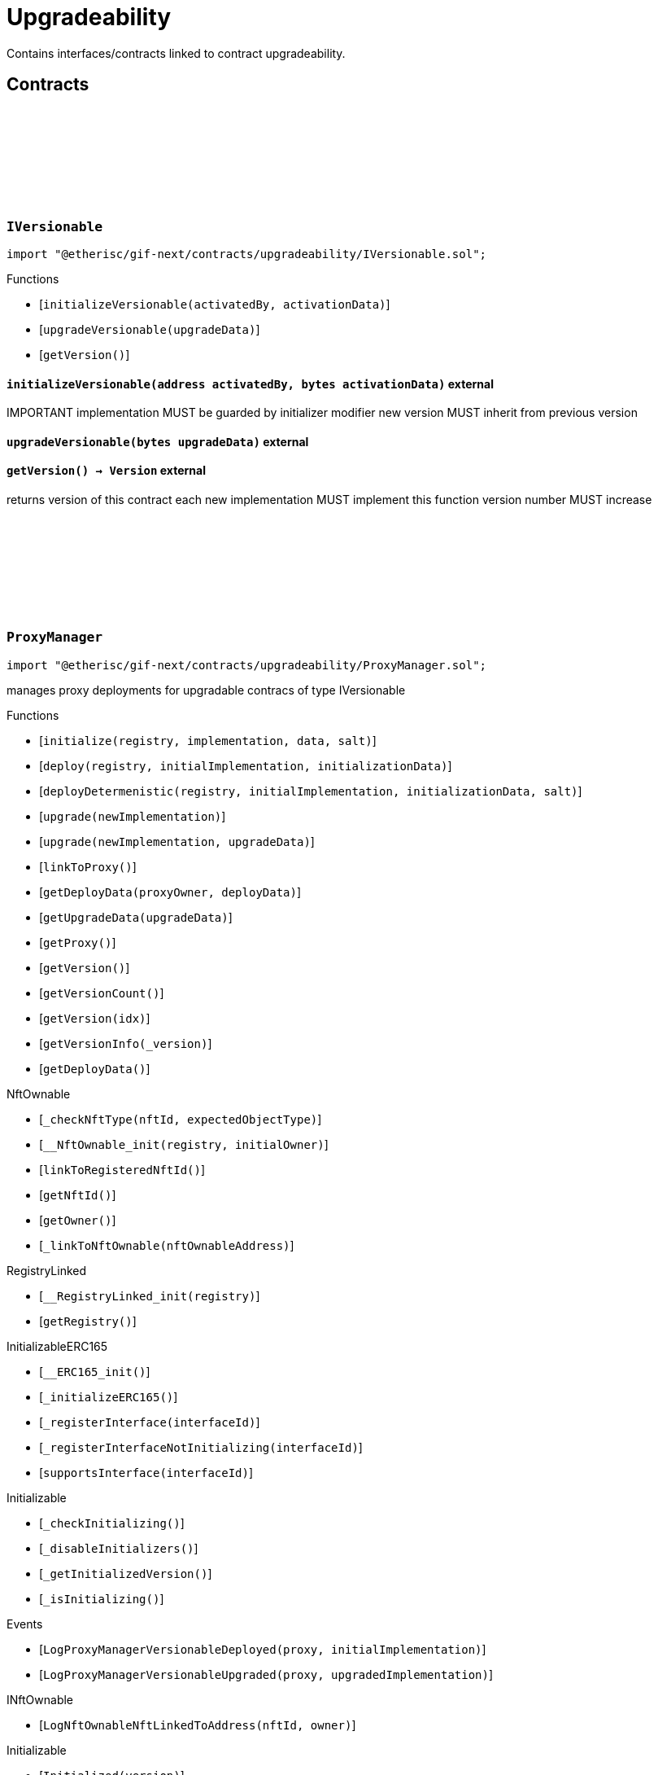 :github-icon: pass:[<svg class="icon"><use href="#github-icon"/></svg>]

= Upgradeability

Contains interfaces/contracts linked to contract upgradeability. 

== Contracts

:ErrorVersionableInitializeNotImplemented: pass:normal[xref:#IVersionable-ErrorVersionableInitializeNotImplemented--[`++ErrorVersionableInitializeNotImplemented++`]]
:ErrorVersionableUpgradeNotImplemented: pass:normal[xref:#IVersionable-ErrorVersionableUpgradeNotImplemented--[`++ErrorVersionableUpgradeNotImplemented++`]]
:initializeVersionable: pass:normal[xref:#IVersionable-initializeVersionable-address-bytes-[`++initializeVersionable++`]]
:upgradeVersionable: pass:normal[xref:#IVersionable-upgradeVersionable-bytes-[`++upgradeVersionable++`]]
:getVersion: pass:normal[xref:#IVersionable-getVersion--[`++getVersion++`]]

[.contract]
[[IVersionable]]
=== `++IVersionable++` link:https://github.com/etherisc/gif-next/blob/develop/contracts/upgradeability/IVersionable.sol[{github-icon},role=heading-link]

[.hljs-theme-light.nopadding]
```solidity
import "@etherisc/gif-next/contracts/upgradeability/IVersionable.sol";
```

[.contract-index]
.Functions
--
* [`++initializeVersionable(activatedBy, activationData)++`]
* [`++upgradeVersionable(upgradeData)++`]
* [`++getVersion()++`]

--

[.contract-item]
[[IVersionable-initializeVersionable-address-bytes-]]
==== `[.contract-item-name]#++initializeVersionable++#++(address activatedBy, bytes activationData)++` [.item-kind]#external#

IMPORTANT
implementation MUST be guarded by initializer modifier
new version MUST inherit from previous version

[.contract-item]
[[IVersionable-upgradeVersionable-bytes-]]
==== `[.contract-item-name]#++upgradeVersionable++#++(bytes upgradeData)++` [.item-kind]#external#

[.contract-item]
[[IVersionable-getVersion--]]
==== `[.contract-item-name]#++getVersion++#++() → Version++` [.item-kind]#external#

returns version of this contract
each new implementation MUST implement this function
version number MUST increase

:VersionInfo: pass:normal[xref:#ProxyManager-VersionInfo[`++VersionInfo++`]]
:LogProxyManagerVersionableDeployed: pass:normal[xref:#ProxyManager-LogProxyManagerVersionableDeployed-address-address-[`++LogProxyManagerVersionableDeployed++`]]
:LogProxyManagerVersionableUpgraded: pass:normal[xref:#ProxyManager-LogProxyManagerVersionableUpgraded-address-address-[`++LogProxyManagerVersionableUpgraded++`]]
:ErrorProxyManagerAlreadyDeployed: pass:normal[xref:#ProxyManager-ErrorProxyManagerAlreadyDeployed--[`++ErrorProxyManagerAlreadyDeployed++`]]
:ErrorProxyManagerNotYetDeployed: pass:normal[xref:#ProxyManager-ErrorProxyManagerNotYetDeployed--[`++ErrorProxyManagerNotYetDeployed++`]]
:ErrorProxyManagerZeroVersion: pass:normal[xref:#ProxyManager-ErrorProxyManagerZeroVersion--[`++ErrorProxyManagerZeroVersion++`]]
:ErrorProxyManagerNextVersionNotIncreasing: pass:normal[xref:#ProxyManager-ErrorProxyManagerNextVersionNotIncreasing-Version-[`++ErrorProxyManagerNextVersionNotIncreasing++`]]
:_proxy: pass:normal[xref:#ProxyManager-_proxy-contract-UpgradableProxyWithAdmin[`++_proxy++`]]
:_deployData: pass:normal[xref:#ProxyManager-_deployData-bytes[`++_deployData++`]]
:_versionHistory: pass:normal[xref:#ProxyManager-_versionHistory-mapping-Version----struct-ProxyManager-VersionInfo-[`++_versionHistory++`]]
:_versions: pass:normal[xref:#ProxyManager-_versions-Version--[`++_versions++`]]
:initialize: pass:normal[xref:#ProxyManager-initialize-address-address-bytes-bytes32-[`++initialize++`]]
:deploy: pass:normal[xref:#ProxyManager-deploy-address-address-bytes-[`++deploy++`]]
:deployDetermenistic: pass:normal[xref:#ProxyManager-deployDetermenistic-address-address-bytes-bytes32-[`++deployDetermenistic++`]]
:upgrade: pass:normal[xref:#ProxyManager-upgrade-address-[`++upgrade++`]]
:upgrade: pass:normal[xref:#ProxyManager-upgrade-address-bytes-[`++upgrade++`]]
:linkToProxy: pass:normal[xref:#ProxyManager-linkToProxy--[`++linkToProxy++`]]
:getDeployData: pass:normal[xref:#ProxyManager-getDeployData-address-bytes-[`++getDeployData++`]]
:getUpgradeData: pass:normal[xref:#ProxyManager-getUpgradeData-bytes-[`++getUpgradeData++`]]
:getProxy: pass:normal[xref:#ProxyManager-getProxy--[`++getProxy++`]]
:getVersion: pass:normal[xref:#ProxyManager-getVersion--[`++getVersion++`]]
:getVersionCount: pass:normal[xref:#ProxyManager-getVersionCount--[`++getVersionCount++`]]
:getVersion: pass:normal[xref:#ProxyManager-getVersion-uint256-[`++getVersion++`]]
:getVersionInfo: pass:normal[xref:#ProxyManager-getVersionInfo-Version-[`++getVersionInfo++`]]
:getDeployData: pass:normal[xref:#ProxyManager-getDeployData--[`++getDeployData++`]]

[.contract]
[[ProxyManager]]
=== `++ProxyManager++` link:https://github.com/etherisc/gif-next/blob/develop/contracts/upgradeability/ProxyManager.sol[{github-icon},role=heading-link]

[.hljs-theme-light.nopadding]
```solidity
import "@etherisc/gif-next/contracts/upgradeability/ProxyManager.sol";
```

manages proxy deployments for upgradable contracs of type IVersionable

[.contract-index]
.Functions
--
* [`++initialize(registry, implementation, data, salt)++`]
* [`++deploy(registry, initialImplementation, initializationData)++`]
* [`++deployDetermenistic(registry, initialImplementation, initializationData, salt)++`]
* [`++upgrade(newImplementation)++`]
* [`++upgrade(newImplementation, upgradeData)++`]
* [`++linkToProxy()++`]
* [`++getDeployData(proxyOwner, deployData)++`]
* [`++getUpgradeData(upgradeData)++`]
* [`++getProxy()++`]
* [`++getVersion()++`]
* [`++getVersionCount()++`]
* [`++getVersion(idx)++`]
* [`++getVersionInfo(_version)++`]
* [`++getDeployData()++`]

[.contract-subindex-inherited]
.NftOwnable
* [`++_checkNftType(nftId, expectedObjectType)++`]
* [`++__NftOwnable_init(registry, initialOwner)++`]
* [`++linkToRegisteredNftId()++`]
* [`++getNftId()++`]
* [`++getOwner()++`]
* [`++_linkToNftOwnable(nftOwnableAddress)++`]

[.contract-subindex-inherited]
.INftOwnable

[.contract-subindex-inherited]
.RegistryLinked
* [`++__RegistryLinked_init(registry)++`]
* [`++getRegistry()++`]

[.contract-subindex-inherited]
.IRegistryLinked

[.contract-subindex-inherited]
.InitializableERC165
* [`++__ERC165_init()++`]
* [`++_initializeERC165()++`]
* [`++_registerInterface(interfaceId)++`]
* [`++_registerInterfaceNotInitializing(interfaceId)++`]
* [`++supportsInterface(interfaceId)++`]

[.contract-subindex-inherited]
.IERC165

[.contract-subindex-inherited]
.Initializable
* [`++_checkInitializing()++`]
* [`++_disableInitializers()++`]
* [`++_getInitializedVersion()++`]
* [`++_isInitializing()++`]

--

[.contract-index]
.Events
--
* [`++LogProxyManagerVersionableDeployed(proxy, initialImplementation)++`]
* [`++LogProxyManagerVersionableUpgraded(proxy, upgradedImplementation)++`]

[.contract-subindex-inherited]
.NftOwnable

[.contract-subindex-inherited]
.INftOwnable
* [`++LogNftOwnableNftLinkedToAddress(nftId, owner)++`]

[.contract-subindex-inherited]
.RegistryLinked

[.contract-subindex-inherited]
.IRegistryLinked

[.contract-subindex-inherited]
.InitializableERC165

[.contract-subindex-inherited]
.IERC165

[.contract-subindex-inherited]
.Initializable
* [`++Initialized(version)++`]

--

[.contract-item]
[[ProxyManager-initialize-address-address-bytes-bytes32-]]
==== `[.contract-item-name]#++initialize++#++(address registry, address implementation, bytes data, bytes32 salt) → contract IVersionable versionable++` [.item-kind]#public#

convencience initializer

[.contract-item]
[[ProxyManager-deploy-address-address-bytes-]]
==== `[.contract-item-name]#++deploy++#++(address registry, address initialImplementation, bytes initializationData) → contract IVersionable versionable++` [.item-kind]#internal#

deploy initial contract

[.contract-item]
[[ProxyManager-deployDetermenistic-address-address-bytes-bytes32-]]
==== `[.contract-item-name]#++deployDetermenistic++#++(address registry, address initialImplementation, bytes initializationData, bytes32 salt) → contract IVersionable versionable++` [.item-kind]#internal#

[.contract-item]
[[ProxyManager-upgrade-address-]]
==== `[.contract-item-name]#++upgrade++#++(address newImplementation) → contract IVersionable versionable++` [.item-kind]#public#

upgrade existing contract.
convenience method using empty data

[.contract-item]
[[ProxyManager-upgrade-address-bytes-]]
==== `[.contract-item-name]#++upgrade++#++(address newImplementation, bytes upgradeData) → contract IVersionable versionable++` [.item-kind]#public#

upgrade existing contract

[.contract-item]
[[ProxyManager-linkToProxy--]]
==== `[.contract-item-name]#++linkToProxy++#++() → NftId++` [.item-kind]#public#

[.contract-item]
[[ProxyManager-getDeployData-address-bytes-]]
==== `[.contract-item-name]#++getDeployData++#++(address proxyOwner, bytes deployData) → bytes data++` [.item-kind]#public#

[.contract-item]
[[ProxyManager-getUpgradeData-bytes-]]
==== `[.contract-item-name]#++getUpgradeData++#++(bytes upgradeData) → bytes data++` [.item-kind]#public#

[.contract-item]
[[ProxyManager-getProxy--]]
==== `[.contract-item-name]#++getProxy++#++() → contract UpgradableProxyWithAdmin++` [.item-kind]#public#

[.contract-item]
[[ProxyManager-getVersion--]]
==== `[.contract-item-name]#++getVersion++#++() → Version++` [.item-kind]#external#

[.contract-item]
[[ProxyManager-getVersionCount--]]
==== `[.contract-item-name]#++getVersionCount++#++() → uint256++` [.item-kind]#external#

[.contract-item]
[[ProxyManager-getVersion-uint256-]]
==== `[.contract-item-name]#++getVersion++#++(uint256 idx) → Version++` [.item-kind]#external#

[.contract-item]
[[ProxyManager-getVersionInfo-Version-]]
==== `[.contract-item-name]#++getVersionInfo++#++(Version _version) → struct ProxyManager.VersionInfo++` [.item-kind]#external#

[.contract-item]
[[ProxyManager-getDeployData--]]
==== `[.contract-item-name]#++getDeployData++#++() → bytes++` [.item-kind]#external#

[.contract-item]
[[ProxyManager-LogProxyManagerVersionableDeployed-address-address-]]
==== `[.contract-item-name]#++LogProxyManagerVersionableDeployed++#++(address indexed proxy, address initialImplementation)++` [.item-kind]#event#

[.contract-item]
[[ProxyManager-LogProxyManagerVersionableUpgraded-address-address-]]
==== `[.contract-item-name]#++LogProxyManagerVersionableUpgraded++#++(address indexed proxy, address upgradedImplementation)++` [.item-kind]#event#

:constructor: pass:normal[xref:#UpgradableProxyWithAdmin-constructor-address-address-bytes-[`++constructor++`]]
:getProxyAdmin: pass:normal[xref:#UpgradableProxyWithAdmin-getProxyAdmin--[`++getProxyAdmin++`]]

[.contract]
[[UpgradableProxyWithAdmin]]
=== `++UpgradableProxyWithAdmin++` link:https://github.com/etherisc/gif-next/blob/develop/contracts/upgradeability/UpgradableProxyWithAdmin.sol[{github-icon},role=heading-link]

[.hljs-theme-light.nopadding]
```solidity
import "@etherisc/gif-next/contracts/upgradeability/UpgradableProxyWithAdmin.sol";
```

[.contract-index]
.Functions
--
* [`++constructor(implementation, initialProxyAdminOwner, data)++`]
* [`++getProxyAdmin()++`]

[.contract-subindex-inherited]
.TransparentUpgradeableProxy
* [`++_proxyAdmin()++`]
* [`++_fallback()++`]

[.contract-subindex-inherited]
.ERC1967Proxy
* [`++_implementation()++`]

[.contract-subindex-inherited]
.Proxy
* [`++_delegate(implementation)++`]
* [`++fallback()++`]

--

[.contract-item]
[[UpgradableProxyWithAdmin-constructor-address-address-bytes-]]
==== `[.contract-item-name]#++constructor++#++(address implementation, address initialProxyAdminOwner, bytes data)++` [.item-kind]#public#

[.contract-item]
[[UpgradableProxyWithAdmin-getProxyAdmin--]]
==== `[.contract-item-name]#++getProxyAdmin++#++() → contract ProxyAdmin++` [.item-kind]#external#

:constructor: pass:normal[xref:#Versionable-constructor--[`++constructor++`]]
:initializeVersionable: pass:normal[xref:#Versionable-initializeVersionable-address-bytes-[`++initializeVersionable++`]]
:upgradeVersionable: pass:normal[xref:#Versionable-upgradeVersionable-bytes-[`++upgradeVersionable++`]]
:getVersion: pass:normal[xref:#Versionable-getVersion--[`++getVersion++`]]
:_initialize: pass:normal[xref:#Versionable-_initialize-address-bytes-[`++_initialize++`]]
:_upgrade: pass:normal[xref:#Versionable-_upgrade-bytes-[`++_upgrade++`]]

[.contract]
[[Versionable]]
=== `++Versionable++` link:https://github.com/etherisc/gif-next/blob/develop/contracts/upgradeability/Versionable.sol[{github-icon},role=heading-link]

[.hljs-theme-light.nopadding]
```solidity
import "@etherisc/gif-next/contracts/upgradeability/Versionable.sol";
```

[.contract-index]
.Functions
--
* [`++constructor()++`]
* [`++initializeVersionable(activatedBy, data)++`]
* [`++upgradeVersionable(data)++`]
* [`++getVersion()++`]
* [`++_initialize(, )++`]
* [`++_upgrade(data)++`]

[.contract-subindex-inherited]
.IVersionable

[.contract-subindex-inherited]
.Initializable
* [`++_checkInitializing()++`]
* [`++_disableInitializers()++`]
* [`++_getInitializedVersion()++`]
* [`++_isInitializing()++`]

--

[.contract-index]
.Events
--

[.contract-subindex-inherited]
.IVersionable

[.contract-subindex-inherited]
.Initializable
* [`++Initialized(version)++`]

--

[.contract-item]
[[Versionable-constructor--]]
==== `[.contract-item-name]#++constructor++#++()++` [.item-kind]#internal#

[.contract-item]
[[Versionable-initializeVersionable-address-bytes-]]
==== `[.contract-item-name]#++initializeVersionable++#++(address activatedBy, bytes data)++` [.item-kind]#public#

[.contract-item]
[[Versionable-upgradeVersionable-bytes-]]
==== `[.contract-item-name]#++upgradeVersionable++#++(bytes data)++` [.item-kind]#external#

[.contract-item]
[[Versionable-getVersion--]]
==== `[.contract-item-name]#++getVersion++#++() → Version++` [.item-kind]#public#

returns version of this contract
each new implementation MUST implement this function
version number MUST increase

[.contract-item]
[[Versionable-_initialize-address-bytes-]]
==== `[.contract-item-name]#++_initialize++#++(address, bytes)++` [.item-kind]#internal#

[.contract-item]
[[Versionable-_upgrade-bytes-]]
==== `[.contract-item-name]#++_upgrade++#++(bytes data)++` [.item-kind]#internal#

